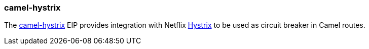 ### camel-hystrix

The http://camel.apache.org/hystrix-eip.html[camel-hystrix,window=_blank] 
EIP provides integration with Netflix https://github.com/Netflix/Hystrix[Hystrix,window=_blank] to be used as circuit breaker in Camel routes.

